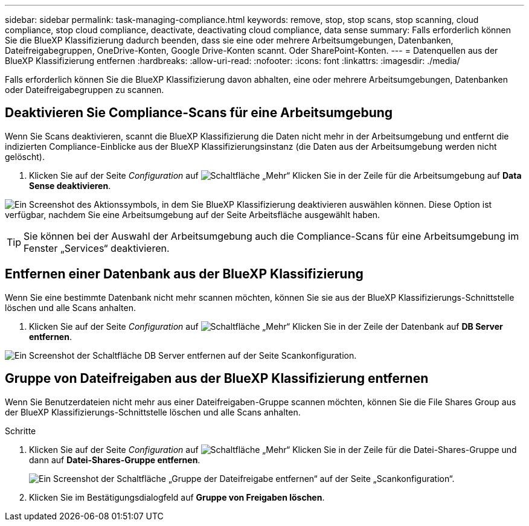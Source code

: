 ---
sidebar: sidebar 
permalink: task-managing-compliance.html 
keywords: remove, stop, stop scans, stop scanning, cloud compliance, stop cloud compliance, deactivate, deactivating cloud compliance, data sense 
summary: Falls erforderlich können Sie die BlueXP Klassifizierung dadurch beenden, dass sie eine oder mehrere Arbeitsumgebungen, Datenbanken, Dateifreigabegruppen, OneDrive-Konten, Google Drive-Konten scannt. Oder SharePoint-Konten. 
---
= Datenquellen aus der BlueXP Klassifizierung entfernen
:hardbreaks:
:allow-uri-read: 
:nofooter: 
:icons: font
:linkattrs: 
:imagesdir: ./media/


[role="lead"]
Falls erforderlich können Sie die BlueXP Klassifizierung davon abhalten, eine oder mehrere Arbeitsumgebungen, Datenbanken oder Dateifreigabegruppen zu scannen.



== Deaktivieren Sie Compliance-Scans für eine Arbeitsumgebung

Wenn Sie Scans deaktivieren, scannt die BlueXP Klassifizierung die Daten nicht mehr in der Arbeitsumgebung und entfernt die indizierten Compliance-Einblicke aus der BlueXP Klassifizierungsinstanz (die Daten aus der Arbeitsumgebung werden nicht gelöscht).

. Klicken Sie auf der Seite _Configuration_ auf image:screenshot_gallery_options.gif["Schaltfläche „Mehr“"] Klicken Sie in der Zeile für die Arbeitsumgebung auf *Data Sense deaktivieren*.


image:screenshot_deactivate_compliance_scan.png["Ein Screenshot des Aktionssymbols, in dem Sie BlueXP Klassifizierung deaktivieren auswählen können. Diese Option ist verfügbar, nachdem Sie eine Arbeitsumgebung auf der Seite Arbeitsfläche ausgewählt haben."]


TIP: Sie können bei der Auswahl der Arbeitsumgebung auch die Compliance-Scans für eine Arbeitsumgebung im Fenster „Services“ deaktivieren.



== Entfernen einer Datenbank aus der BlueXP Klassifizierung

Wenn Sie eine bestimmte Datenbank nicht mehr scannen möchten, können Sie sie aus der BlueXP Klassifizierungs-Schnittstelle löschen und alle Scans anhalten.

. Klicken Sie auf der Seite _Configuration_ auf image:screenshot_gallery_options.gif["Schaltfläche „Mehr“"] Klicken Sie in der Zeile der Datenbank auf *DB Server entfernen*.


image:screenshot_compliance_remove_db.png["Ein Screenshot der Schaltfläche DB Server entfernen auf der Seite Scankonfiguration."]



== Gruppe von Dateifreigaben aus der BlueXP Klassifizierung entfernen

Wenn Sie Benutzerdateien nicht mehr aus einer Dateifreigaben-Gruppe scannen möchten, können Sie die File Shares Group aus der BlueXP Klassifizierungs-Schnittstelle löschen und alle Scans anhalten.

.Schritte
. Klicken Sie auf der Seite _Configuration_ auf image:screenshot_gallery_options.gif["Schaltfläche „Mehr“"] Klicken Sie in der Zeile für die Datei-Shares-Gruppe und dann auf *Datei-Shares-Gruppe entfernen*.
+
image:screenshot_compliance_remove_fileshare_group.png["Ein Screenshot der Schaltfläche „Gruppe der Dateifreigabe entfernen“ auf der Seite „Scankonfiguration“."]

. Klicken Sie im Bestätigungsdialogfeld auf *Gruppe von Freigaben löschen*.

